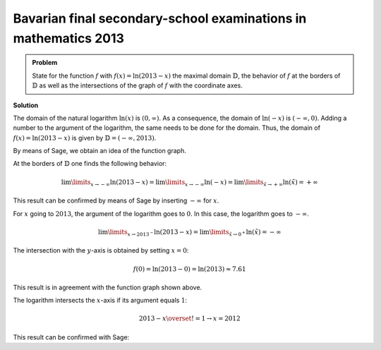 Bavarian final secondary-school examinations in mathematics 2013
----------------------------------------------------------------

.. admonition:: Problem

  State for the function :math:`f` with :math:`f(x)=\ln(2013-x)` the
  maximal domain :math:`\mathbb{D}`, the behavior of :math:`f`
  at the borders of :math:`\mathbb{D}` as well as the intersections of
  the graph of :math:`f` with the coordinate axes.

**Solution**

The domain of the natural logarithm :math:`\ln(x)` is :math:`(0,\infty)`.
As a consequence, the domain of :math:`\ln(-x)` is :math:`(-\infty,0)`.
Adding a number to the argument of the logarithm, the same needs to be
done for the domain. Thus, the domain of :math:`f(x)=\ln(2013-x)` is given
by :math:`\mathbb{D}=(-\infty, 2013)`.

By means of Sage, we obtain an idea of the function graph.

.. sagecellserver::

  sage: f(x) = log(2013-x)
  sage: plot(f(x), x, (-2014, 2014), figsize=(4, 2.8))

.. end of output

At the borders of :math:`\mathbb{D}` one finds the following behavior:

.. math::

  \lim\limits_{x\rightarrow -\infty}\ln(2013-x)
  = \lim\limits_{x\rightarrow -\infty}\ln(-x)
  = \lim\limits_{\tilde{x}\rightarrow +\infty}\ln(\tilde{x})
  = +\infty

This result can be confirmed by means of Sage by inserting :math:`-\infty` for :math:`x`.

.. sagecellserver::

  sage: print("f(-inf) = " + str(f(-infinity)))

.. end of output

For :math:`x` going to :math:`2013`, the argument of the logarithm goes to
:math:`0`. In this case, the logarithm goes to :math:`-\infty`.

.. math::

  \lim\limits_{x\rightarrow 2013^{-}}\ln(2013-x)
  = \lim\limits_{\tilde{x}\rightarrow 0^{+}}\ln(\tilde{x})
  = -\infty

.. sagecellserver::

  sage: print("f(2013) = " + str(f(2013)))

.. end of output

The intersection with the :math:`y`-axis is obtained by setting
:math:`x=0`:

.. math::

  f(0)=\ln(2013-0) = \ln(2013) \approx 7.61

This result is in agreement with the function graph shown above.

.. sagecellserver::

  sage: print("f(0) = " + str(f(0)) + " = " + str(f(0).n(12)))

.. end of output

The logarithm intersects the :math:`x`-axis if its argument equals
:math:`1`:

.. math::

  2013-x \overset{!}{=}1 \rightarrow x = 2012

This result can be confirmed with Sage:

.. sagecellserver::

  sage: solve(f(x) == 0, x)

.. end of output
